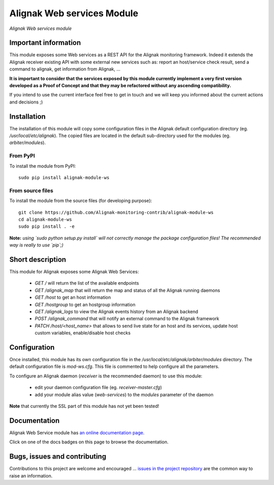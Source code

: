 Alignak Web services Module
===========================

*Alignak Web services module*

.. image:: https://travis-ci.org/Alignak-monitoring-contrib/alignak-module-ws.svg?branch=develop
    :target: https://travis-ci.org/Alignak-monitoring-contrib/alignak-module-ws
    :alt: Develop branch build status

.. image:: https://landscape.io/github/Alignak-monitoring-contrib/alignak-module-ws/develop/landscape.svg?style=flat
    :target: https://landscape.io/github/Alignak-monitoring-contrib/alignak-module-ws/develop
    :alt: Development code static analysis

.. image:: https://coveralls.io/repos/Alignak-monitoring-contrib/alignak-module-ws/badge.svg?branch=develop
    :target: https://coveralls.io/r/Alignak-monitoring-contrib/alignak-module-ws
    :alt: Development code tests coverage

.. image:: https://readthedocs.org/projects/alignak-module-ws/badge/?version=develop
    :target: http://alignak-module-ws.readthedocs.io/en/develop/
    :alt: Development branch documentation Status

.. image:: https://badge.fury.io/py/alignak_module_ws.svg
    :target: https://badge.fury.io/py/alignak-module-ws
    :alt: Most recent PyPi version

.. image:: https://img.shields.io/badge/IRC-%23alignak-1e72ff.svg?style=flat
    :target: http://webchat.freenode.net/?channels=%23alignak
    :alt: Join the chat #alignak on freenode.net

.. image:: https://img.shields.io/badge/License-AGPL%20v3-blue.svg
    :target: http://www.gnu.org/licenses/agpl-3.0
    :alt: License AGPL v3

Important information
---------------------

This module exposes some Web services as a REST API for the Alignak monitoring framework. Indeed it extends the Alignak receiver existing API with some external new services such as: report an host/service check result, send a command to alignak, get information from Alignak, ...

**It is important to consider that the services exposed by this module currently implement a very first version developed as a Proof of Concept and that they may be refactored without any ascending compatibility.**

If you intend to use the current interface feel free to get in touch and we will keep you informed about the current actions and decisions ;)

Installation
------------

The installation of this module will copy some configuration files in the Alignak default configuration directory (eg. */usr/local/etc/alignak*). The copied files are located in the default sub-directory used for the modules (eg. *arbiter/modules*).

From PyPI
~~~~~~~~~
To install the module from PyPI:
::

   sudo pip install alignak-module-ws


From source files
~~~~~~~~~~~~~~~~~
To install the module from the source files (for developing purpose):
::

   git clone https://github.com/Alignak-monitoring-contrib/alignak-module-ws
   cd alignak-module-ws
   sudo pip install . -e

**Note:** *using `sudo python setup.py install` will not correctly manage the package configuration files! The recommended way is really to use `pip`;)*


Short description
-----------------

This module for Alignak exposes some Alignak Web Services:

    * `GET /` will return the list of the available endpoints

    * `GET /alignak_map` that will return the map and status of all the Alignak running daemons

    * `GET /host` to get an host information

    * `GET /hostgroup` to get an hostgroup information

    * `GET /alignak_logs` to view the Alignak events history from an Alignak backend

    * `POST /alignak_command` that will notify an external command to the Alignak framework

    * `PATCH /host/<host_name>` that allows to send live state for an host and its services, update host custom variables, enable/disable host checks


Configuration
-------------

Once installed, this module has its own configuration file in the */usr/local/etc/alignak/arbiter/modules* directory.
The default configuration file is *mod-ws.cfg*. This file is commented to help configure all the parameters.

To configure an Alignak daemon (*receiver* is the recommended daemon) to use this module:

    - edit your daemon configuration file (eg. *receiver-master.cfg*)
    - add your module alias value (`web-services`) to the `modules` parameter of the daemon

**Note** that currently the SSL part of this module has not yet been tested!

Documentation
-------------

Alignak Web Service module has `an online documentation page <http://alignak-module-ws.readthedocs.io/en/develop/>`_.

Click on one of the docs badges on this page to browse the documentation.


Bugs, issues and contributing
-----------------------------

Contributions to this project are welcome and encouraged ... `issues in the project repository <https://github.com/alignak-monitoring-contrib/alignak-module-ws/issues>`_ are the common way to raise an information.
